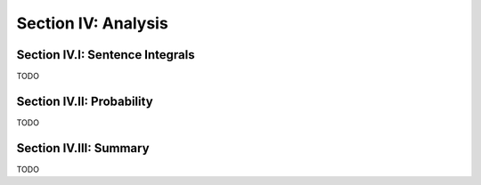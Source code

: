 .. _palindromics-section-iv:

Section IV: Analysis
====================

.. _palindromics-section-iv-i:

Section IV.I: Sentence Integrals
--------------------------------

TODO 

.. _palindromics-section-iv-ii:

Section IV.II: Probability
--------------------------

TODO

.. _palindromics-section-iv-iii:

Section IV.III: Summary
-----------------------

TODO
